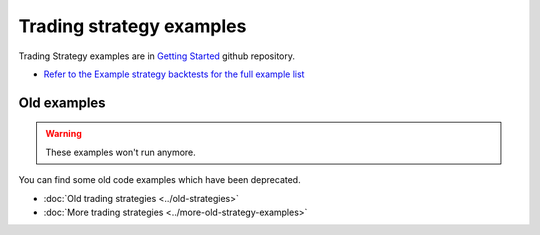 .. meta ::
    :description: Full algorithmic trading strategy examples in Python
    :title: Trading strategy examples in Python

Trading strategy examples
=========================

Trading Strategy examples are in `Getting Started <https://github.com/tradingstrategy-ai/getting-started>`__ github repository.

- `Refer to the Example strategy backtests for the full example list <https://github.com/tradingstrategy-ai/getting-started>`__

Old examples
------------

..  warning::

    These examples won't run anymore.

You can find some old code examples which have been deprecated.

- :doc:`Old trading strategies <../old-strategies>`
- :doc:`More trading strategies <../more-old-strategy-examples>`